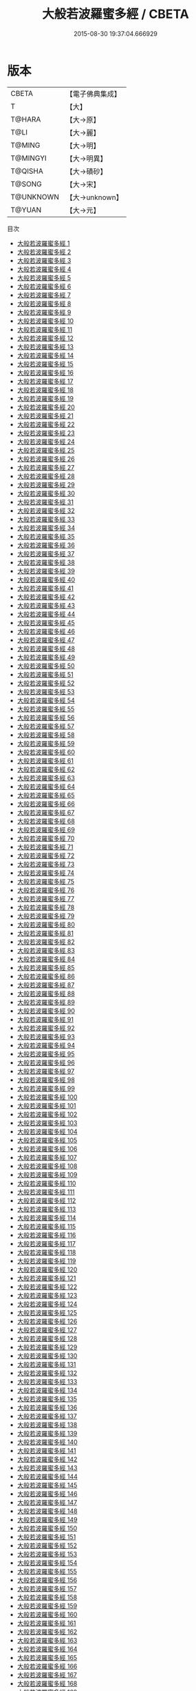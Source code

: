 #+TITLE: 大般若波羅蜜多經 / CBETA

#+DATE: 2015-08-30 19:37:04.666929
* 版本
 |     CBETA|【電子佛典集成】|
 |         T|【大】     |
 |    T@HARA|【大→原】   |
 |      T@LI|【大→麗】   |
 |    T@MING|【大→明】   |
 |  T@MINGYI|【大→明異】  |
 |   T@QISHA|【大→磧砂】  |
 |    T@SONG|【大→宋】   |
 | T@UNKNOWN|【大→unknown】|
 |    T@YUAN|【大→元】   |
目次
 - [[file:KR6c0001_001.txt][大般若波羅蜜多經 1]]
 - [[file:KR6c0001_002.txt][大般若波羅蜜多經 2]]
 - [[file:KR6c0001_003.txt][大般若波羅蜜多經 3]]
 - [[file:KR6c0001_004.txt][大般若波羅蜜多經 4]]
 - [[file:KR6c0001_005.txt][大般若波羅蜜多經 5]]
 - [[file:KR6c0001_006.txt][大般若波羅蜜多經 6]]
 - [[file:KR6c0001_007.txt][大般若波羅蜜多經 7]]
 - [[file:KR6c0001_008.txt][大般若波羅蜜多經 8]]
 - [[file:KR6c0001_009.txt][大般若波羅蜜多經 9]]
 - [[file:KR6c0001_010.txt][大般若波羅蜜多經 10]]
 - [[file:KR6c0001_011.txt][大般若波羅蜜多經 11]]
 - [[file:KR6c0001_012.txt][大般若波羅蜜多經 12]]
 - [[file:KR6c0001_013.txt][大般若波羅蜜多經 13]]
 - [[file:KR6c0001_014.txt][大般若波羅蜜多經 14]]
 - [[file:KR6c0001_015.txt][大般若波羅蜜多經 15]]
 - [[file:KR6c0001_016.txt][大般若波羅蜜多經 16]]
 - [[file:KR6c0001_017.txt][大般若波羅蜜多經 17]]
 - [[file:KR6c0001_018.txt][大般若波羅蜜多經 18]]
 - [[file:KR6c0001_019.txt][大般若波羅蜜多經 19]]
 - [[file:KR6c0001_020.txt][大般若波羅蜜多經 20]]
 - [[file:KR6c0001_021.txt][大般若波羅蜜多經 21]]
 - [[file:KR6c0001_022.txt][大般若波羅蜜多經 22]]
 - [[file:KR6c0001_023.txt][大般若波羅蜜多經 23]]
 - [[file:KR6c0001_024.txt][大般若波羅蜜多經 24]]
 - [[file:KR6c0001_025.txt][大般若波羅蜜多經 25]]
 - [[file:KR6c0001_026.txt][大般若波羅蜜多經 26]]
 - [[file:KR6c0001_027.txt][大般若波羅蜜多經 27]]
 - [[file:KR6c0001_028.txt][大般若波羅蜜多經 28]]
 - [[file:KR6c0001_029.txt][大般若波羅蜜多經 29]]
 - [[file:KR6c0001_030.txt][大般若波羅蜜多經 30]]
 - [[file:KR6c0001_031.txt][大般若波羅蜜多經 31]]
 - [[file:KR6c0001_032.txt][大般若波羅蜜多經 32]]
 - [[file:KR6c0001_033.txt][大般若波羅蜜多經 33]]
 - [[file:KR6c0001_034.txt][大般若波羅蜜多經 34]]
 - [[file:KR6c0001_035.txt][大般若波羅蜜多經 35]]
 - [[file:KR6c0001_036.txt][大般若波羅蜜多經 36]]
 - [[file:KR6c0001_037.txt][大般若波羅蜜多經 37]]
 - [[file:KR6c0001_038.txt][大般若波羅蜜多經 38]]
 - [[file:KR6c0001_039.txt][大般若波羅蜜多經 39]]
 - [[file:KR6c0001_040.txt][大般若波羅蜜多經 40]]
 - [[file:KR6c0001_041.txt][大般若波羅蜜多經 41]]
 - [[file:KR6c0001_042.txt][大般若波羅蜜多經 42]]
 - [[file:KR6c0001_043.txt][大般若波羅蜜多經 43]]
 - [[file:KR6c0001_044.txt][大般若波羅蜜多經 44]]
 - [[file:KR6c0001_045.txt][大般若波羅蜜多經 45]]
 - [[file:KR6c0001_046.txt][大般若波羅蜜多經 46]]
 - [[file:KR6c0001_047.txt][大般若波羅蜜多經 47]]
 - [[file:KR6c0001_048.txt][大般若波羅蜜多經 48]]
 - [[file:KR6c0001_049.txt][大般若波羅蜜多經 49]]
 - [[file:KR6c0001_050.txt][大般若波羅蜜多經 50]]
 - [[file:KR6c0001_051.txt][大般若波羅蜜多經 51]]
 - [[file:KR6c0001_052.txt][大般若波羅蜜多經 52]]
 - [[file:KR6c0001_053.txt][大般若波羅蜜多經 53]]
 - [[file:KR6c0001_054.txt][大般若波羅蜜多經 54]]
 - [[file:KR6c0001_055.txt][大般若波羅蜜多經 55]]
 - [[file:KR6c0001_056.txt][大般若波羅蜜多經 56]]
 - [[file:KR6c0001_057.txt][大般若波羅蜜多經 57]]
 - [[file:KR6c0001_058.txt][大般若波羅蜜多經 58]]
 - [[file:KR6c0001_059.txt][大般若波羅蜜多經 59]]
 - [[file:KR6c0001_060.txt][大般若波羅蜜多經 60]]
 - [[file:KR6c0001_061.txt][大般若波羅蜜多經 61]]
 - [[file:KR6c0001_062.txt][大般若波羅蜜多經 62]]
 - [[file:KR6c0001_063.txt][大般若波羅蜜多經 63]]
 - [[file:KR6c0001_064.txt][大般若波羅蜜多經 64]]
 - [[file:KR6c0001_065.txt][大般若波羅蜜多經 65]]
 - [[file:KR6c0001_066.txt][大般若波羅蜜多經 66]]
 - [[file:KR6c0001_067.txt][大般若波羅蜜多經 67]]
 - [[file:KR6c0001_068.txt][大般若波羅蜜多經 68]]
 - [[file:KR6c0001_069.txt][大般若波羅蜜多經 69]]
 - [[file:KR6c0001_070.txt][大般若波羅蜜多經 70]]
 - [[file:KR6c0001_071.txt][大般若波羅蜜多經 71]]
 - [[file:KR6c0001_072.txt][大般若波羅蜜多經 72]]
 - [[file:KR6c0001_073.txt][大般若波羅蜜多經 73]]
 - [[file:KR6c0001_074.txt][大般若波羅蜜多經 74]]
 - [[file:KR6c0001_075.txt][大般若波羅蜜多經 75]]
 - [[file:KR6c0001_076.txt][大般若波羅蜜多經 76]]
 - [[file:KR6c0001_077.txt][大般若波羅蜜多經 77]]
 - [[file:KR6c0001_078.txt][大般若波羅蜜多經 78]]
 - [[file:KR6c0001_079.txt][大般若波羅蜜多經 79]]
 - [[file:KR6c0001_080.txt][大般若波羅蜜多經 80]]
 - [[file:KR6c0001_081.txt][大般若波羅蜜多經 81]]
 - [[file:KR6c0001_082.txt][大般若波羅蜜多經 82]]
 - [[file:KR6c0001_083.txt][大般若波羅蜜多經 83]]
 - [[file:KR6c0001_084.txt][大般若波羅蜜多經 84]]
 - [[file:KR6c0001_085.txt][大般若波羅蜜多經 85]]
 - [[file:KR6c0001_086.txt][大般若波羅蜜多經 86]]
 - [[file:KR6c0001_087.txt][大般若波羅蜜多經 87]]
 - [[file:KR6c0001_088.txt][大般若波羅蜜多經 88]]
 - [[file:KR6c0001_089.txt][大般若波羅蜜多經 89]]
 - [[file:KR6c0001_090.txt][大般若波羅蜜多經 90]]
 - [[file:KR6c0001_091.txt][大般若波羅蜜多經 91]]
 - [[file:KR6c0001_092.txt][大般若波羅蜜多經 92]]
 - [[file:KR6c0001_093.txt][大般若波羅蜜多經 93]]
 - [[file:KR6c0001_094.txt][大般若波羅蜜多經 94]]
 - [[file:KR6c0001_095.txt][大般若波羅蜜多經 95]]
 - [[file:KR6c0001_096.txt][大般若波羅蜜多經 96]]
 - [[file:KR6c0001_097.txt][大般若波羅蜜多經 97]]
 - [[file:KR6c0001_098.txt][大般若波羅蜜多經 98]]
 - [[file:KR6c0001_099.txt][大般若波羅蜜多經 99]]
 - [[file:KR6c0001_100.txt][大般若波羅蜜多經 100]]
 - [[file:KR6c0001_101.txt][大般若波羅蜜多經 101]]
 - [[file:KR6c0001_102.txt][大般若波羅蜜多經 102]]
 - [[file:KR6c0001_103.txt][大般若波羅蜜多經 103]]
 - [[file:KR6c0001_104.txt][大般若波羅蜜多經 104]]
 - [[file:KR6c0001_105.txt][大般若波羅蜜多經 105]]
 - [[file:KR6c0001_106.txt][大般若波羅蜜多經 106]]
 - [[file:KR6c0001_107.txt][大般若波羅蜜多經 107]]
 - [[file:KR6c0001_108.txt][大般若波羅蜜多經 108]]
 - [[file:KR6c0001_109.txt][大般若波羅蜜多經 109]]
 - [[file:KR6c0001_110.txt][大般若波羅蜜多經 110]]
 - [[file:KR6c0001_111.txt][大般若波羅蜜多經 111]]
 - [[file:KR6c0001_112.txt][大般若波羅蜜多經 112]]
 - [[file:KR6c0001_113.txt][大般若波羅蜜多經 113]]
 - [[file:KR6c0001_114.txt][大般若波羅蜜多經 114]]
 - [[file:KR6c0001_115.txt][大般若波羅蜜多經 115]]
 - [[file:KR6c0001_116.txt][大般若波羅蜜多經 116]]
 - [[file:KR6c0001_117.txt][大般若波羅蜜多經 117]]
 - [[file:KR6c0001_118.txt][大般若波羅蜜多經 118]]
 - [[file:KR6c0001_119.txt][大般若波羅蜜多經 119]]
 - [[file:KR6c0001_120.txt][大般若波羅蜜多經 120]]
 - [[file:KR6c0001_121.txt][大般若波羅蜜多經 121]]
 - [[file:KR6c0001_122.txt][大般若波羅蜜多經 122]]
 - [[file:KR6c0001_123.txt][大般若波羅蜜多經 123]]
 - [[file:KR6c0001_124.txt][大般若波羅蜜多經 124]]
 - [[file:KR6c0001_125.txt][大般若波羅蜜多經 125]]
 - [[file:KR6c0001_126.txt][大般若波羅蜜多經 126]]
 - [[file:KR6c0001_127.txt][大般若波羅蜜多經 127]]
 - [[file:KR6c0001_128.txt][大般若波羅蜜多經 128]]
 - [[file:KR6c0001_129.txt][大般若波羅蜜多經 129]]
 - [[file:KR6c0001_130.txt][大般若波羅蜜多經 130]]
 - [[file:KR6c0001_131.txt][大般若波羅蜜多經 131]]
 - [[file:KR6c0001_132.txt][大般若波羅蜜多經 132]]
 - [[file:KR6c0001_133.txt][大般若波羅蜜多經 133]]
 - [[file:KR6c0001_134.txt][大般若波羅蜜多經 134]]
 - [[file:KR6c0001_135.txt][大般若波羅蜜多經 135]]
 - [[file:KR6c0001_136.txt][大般若波羅蜜多經 136]]
 - [[file:KR6c0001_137.txt][大般若波羅蜜多經 137]]
 - [[file:KR6c0001_138.txt][大般若波羅蜜多經 138]]
 - [[file:KR6c0001_139.txt][大般若波羅蜜多經 139]]
 - [[file:KR6c0001_140.txt][大般若波羅蜜多經 140]]
 - [[file:KR6c0001_141.txt][大般若波羅蜜多經 141]]
 - [[file:KR6c0001_142.txt][大般若波羅蜜多經 142]]
 - [[file:KR6c0001_143.txt][大般若波羅蜜多經 143]]
 - [[file:KR6c0001_144.txt][大般若波羅蜜多經 144]]
 - [[file:KR6c0001_145.txt][大般若波羅蜜多經 145]]
 - [[file:KR6c0001_146.txt][大般若波羅蜜多經 146]]
 - [[file:KR6c0001_147.txt][大般若波羅蜜多經 147]]
 - [[file:KR6c0001_148.txt][大般若波羅蜜多經 148]]
 - [[file:KR6c0001_149.txt][大般若波羅蜜多經 149]]
 - [[file:KR6c0001_150.txt][大般若波羅蜜多經 150]]
 - [[file:KR6c0001_151.txt][大般若波羅蜜多經 151]]
 - [[file:KR6c0001_152.txt][大般若波羅蜜多經 152]]
 - [[file:KR6c0001_153.txt][大般若波羅蜜多經 153]]
 - [[file:KR6c0001_154.txt][大般若波羅蜜多經 154]]
 - [[file:KR6c0001_155.txt][大般若波羅蜜多經 155]]
 - [[file:KR6c0001_156.txt][大般若波羅蜜多經 156]]
 - [[file:KR6c0001_157.txt][大般若波羅蜜多經 157]]
 - [[file:KR6c0001_158.txt][大般若波羅蜜多經 158]]
 - [[file:KR6c0001_159.txt][大般若波羅蜜多經 159]]
 - [[file:KR6c0001_160.txt][大般若波羅蜜多經 160]]
 - [[file:KR6c0001_161.txt][大般若波羅蜜多經 161]]
 - [[file:KR6c0001_162.txt][大般若波羅蜜多經 162]]
 - [[file:KR6c0001_163.txt][大般若波羅蜜多經 163]]
 - [[file:KR6c0001_164.txt][大般若波羅蜜多經 164]]
 - [[file:KR6c0001_165.txt][大般若波羅蜜多經 165]]
 - [[file:KR6c0001_166.txt][大般若波羅蜜多經 166]]
 - [[file:KR6c0001_167.txt][大般若波羅蜜多經 167]]
 - [[file:KR6c0001_168.txt][大般若波羅蜜多經 168]]
 - [[file:KR6c0001_169.txt][大般若波羅蜜多經 169]]
 - [[file:KR6c0001_170.txt][大般若波羅蜜多經 170]]
 - [[file:KR6c0001_171.txt][大般若波羅蜜多經 171]]
 - [[file:KR6c0001_172.txt][大般若波羅蜜多經 172]]
 - [[file:KR6c0001_173.txt][大般若波羅蜜多經 173]]
 - [[file:KR6c0001_174.txt][大般若波羅蜜多經 174]]
 - [[file:KR6c0001_175.txt][大般若波羅蜜多經 175]]
 - [[file:KR6c0001_176.txt][大般若波羅蜜多經 176]]
 - [[file:KR6c0001_177.txt][大般若波羅蜜多經 177]]
 - [[file:KR6c0001_178.txt][大般若波羅蜜多經 178]]
 - [[file:KR6c0001_179.txt][大般若波羅蜜多經 179]]
 - [[file:KR6c0001_180.txt][大般若波羅蜜多經 180]]
 - [[file:KR6c0001_181.txt][大般若波羅蜜多經 181]]
 - [[file:KR6c0001_182.txt][大般若波羅蜜多經 182]]
 - [[file:KR6c0001_183.txt][大般若波羅蜜多經 183]]
 - [[file:KR6c0001_184.txt][大般若波羅蜜多經 184]]
 - [[file:KR6c0001_185.txt][大般若波羅蜜多經 185]]
 - [[file:KR6c0001_186.txt][大般若波羅蜜多經 186]]
 - [[file:KR6c0001_187.txt][大般若波羅蜜多經 187]]
 - [[file:KR6c0001_188.txt][大般若波羅蜜多經 188]]
 - [[file:KR6c0001_189.txt][大般若波羅蜜多經 189]]
 - [[file:KR6c0001_190.txt][大般若波羅蜜多經 190]]
 - [[file:KR6c0001_191.txt][大般若波羅蜜多經 191]]
 - [[file:KR6c0001_192.txt][大般若波羅蜜多經 192]]
 - [[file:KR6c0001_193.txt][大般若波羅蜜多經 193]]
 - [[file:KR6c0001_194.txt][大般若波羅蜜多經 194]]
 - [[file:KR6c0001_195.txt][大般若波羅蜜多經 195]]
 - [[file:KR6c0001_196.txt][大般若波羅蜜多經 196]]
 - [[file:KR6c0001_197.txt][大般若波羅蜜多經 197]]
 - [[file:KR6c0001_198.txt][大般若波羅蜜多經 198]]
 - [[file:KR6c0001_199.txt][大般若波羅蜜多經 199]]
 - [[file:KR6c0001_200.txt][大般若波羅蜜多經 200]]
 - [[file:KR6c0001_201.txt][大般若波羅蜜多經 201]]
 - [[file:KR6c0001_202.txt][大般若波羅蜜多經 202]]
 - [[file:KR6c0001_203.txt][大般若波羅蜜多經 203]]
 - [[file:KR6c0001_204.txt][大般若波羅蜜多經 204]]
 - [[file:KR6c0001_205.txt][大般若波羅蜜多經 205]]
 - [[file:KR6c0001_206.txt][大般若波羅蜜多經 206]]
 - [[file:KR6c0001_207.txt][大般若波羅蜜多經 207]]
 - [[file:KR6c0001_208.txt][大般若波羅蜜多經 208]]
 - [[file:KR6c0001_209.txt][大般若波羅蜜多經 209]]
 - [[file:KR6c0001_210.txt][大般若波羅蜜多經 210]]
 - [[file:KR6c0001_211.txt][大般若波羅蜜多經 211]]
 - [[file:KR6c0001_212.txt][大般若波羅蜜多經 212]]
 - [[file:KR6c0001_213.txt][大般若波羅蜜多經 213]]
 - [[file:KR6c0001_214.txt][大般若波羅蜜多經 214]]
 - [[file:KR6c0001_215.txt][大般若波羅蜜多經 215]]
 - [[file:KR6c0001_216.txt][大般若波羅蜜多經 216]]
 - [[file:KR6c0001_217.txt][大般若波羅蜜多經 217]]
 - [[file:KR6c0001_218.txt][大般若波羅蜜多經 218]]
 - [[file:KR6c0001_219.txt][大般若波羅蜜多經 219]]
 - [[file:KR6c0001_220.txt][大般若波羅蜜多經 220]]
 - [[file:KR6c0001_221.txt][大般若波羅蜜多經 221]]
 - [[file:KR6c0001_222.txt][大般若波羅蜜多經 222]]
 - [[file:KR6c0001_223.txt][大般若波羅蜜多經 223]]
 - [[file:KR6c0001_224.txt][大般若波羅蜜多經 224]]
 - [[file:KR6c0001_225.txt][大般若波羅蜜多經 225]]
 - [[file:KR6c0001_226.txt][大般若波羅蜜多經 226]]
 - [[file:KR6c0001_227.txt][大般若波羅蜜多經 227]]
 - [[file:KR6c0001_228.txt][大般若波羅蜜多經 228]]
 - [[file:KR6c0001_229.txt][大般若波羅蜜多經 229]]
 - [[file:KR6c0001_230.txt][大般若波羅蜜多經 230]]
 - [[file:KR6c0001_231.txt][大般若波羅蜜多經 231]]
 - [[file:KR6c0001_232.txt][大般若波羅蜜多經 232]]
 - [[file:KR6c0001_233.txt][大般若波羅蜜多經 233]]
 - [[file:KR6c0001_234.txt][大般若波羅蜜多經 234]]
 - [[file:KR6c0001_235.txt][大般若波羅蜜多經 235]]
 - [[file:KR6c0001_236.txt][大般若波羅蜜多經 236]]
 - [[file:KR6c0001_237.txt][大般若波羅蜜多經 237]]
 - [[file:KR6c0001_238.txt][大般若波羅蜜多經 238]]
 - [[file:KR6c0001_239.txt][大般若波羅蜜多經 239]]
 - [[file:KR6c0001_240.txt][大般若波羅蜜多經 240]]
 - [[file:KR6c0001_241.txt][大般若波羅蜜多經 241]]
 - [[file:KR6c0001_242.txt][大般若波羅蜜多經 242]]
 - [[file:KR6c0001_243.txt][大般若波羅蜜多經 243]]
 - [[file:KR6c0001_244.txt][大般若波羅蜜多經 244]]
 - [[file:KR6c0001_245.txt][大般若波羅蜜多經 245]]
 - [[file:KR6c0001_246.txt][大般若波羅蜜多經 246]]
 - [[file:KR6c0001_247.txt][大般若波羅蜜多經 247]]
 - [[file:KR6c0001_248.txt][大般若波羅蜜多經 248]]
 - [[file:KR6c0001_249.txt][大般若波羅蜜多經 249]]
 - [[file:KR6c0001_250.txt][大般若波羅蜜多經 250]]
 - [[file:KR6c0001_251.txt][大般若波羅蜜多經 251]]
 - [[file:KR6c0001_252.txt][大般若波羅蜜多經 252]]
 - [[file:KR6c0001_253.txt][大般若波羅蜜多經 253]]
 - [[file:KR6c0001_254.txt][大般若波羅蜜多經 254]]
 - [[file:KR6c0001_255.txt][大般若波羅蜜多經 255]]
 - [[file:KR6c0001_256.txt][大般若波羅蜜多經 256]]
 - [[file:KR6c0001_257.txt][大般若波羅蜜多經 257]]
 - [[file:KR6c0001_258.txt][大般若波羅蜜多經 258]]
 - [[file:KR6c0001_259.txt][大般若波羅蜜多經 259]]
 - [[file:KR6c0001_260.txt][大般若波羅蜜多經 260]]
 - [[file:KR6c0001_261.txt][大般若波羅蜜多經 261]]
 - [[file:KR6c0001_262.txt][大般若波羅蜜多經 262]]
 - [[file:KR6c0001_263.txt][大般若波羅蜜多經 263]]
 - [[file:KR6c0001_264.txt][大般若波羅蜜多經 264]]
 - [[file:KR6c0001_265.txt][大般若波羅蜜多經 265]]
 - [[file:KR6c0001_266.txt][大般若波羅蜜多經 266]]
 - [[file:KR6c0001_267.txt][大般若波羅蜜多經 267]]
 - [[file:KR6c0001_268.txt][大般若波羅蜜多經 268]]
 - [[file:KR6c0001_269.txt][大般若波羅蜜多經 269]]
 - [[file:KR6c0001_270.txt][大般若波羅蜜多經 270]]
 - [[file:KR6c0001_271.txt][大般若波羅蜜多經 271]]
 - [[file:KR6c0001_272.txt][大般若波羅蜜多經 272]]
 - [[file:KR6c0001_273.txt][大般若波羅蜜多經 273]]
 - [[file:KR6c0001_274.txt][大般若波羅蜜多經 274]]
 - [[file:KR6c0001_275.txt][大般若波羅蜜多經 275]]
 - [[file:KR6c0001_276.txt][大般若波羅蜜多經 276]]
 - [[file:KR6c0001_277.txt][大般若波羅蜜多經 277]]
 - [[file:KR6c0001_278.txt][大般若波羅蜜多經 278]]
 - [[file:KR6c0001_279.txt][大般若波羅蜜多經 279]]
 - [[file:KR6c0001_280.txt][大般若波羅蜜多經 280]]
 - [[file:KR6c0001_281.txt][大般若波羅蜜多經 281]]
 - [[file:KR6c0001_282.txt][大般若波羅蜜多經 282]]
 - [[file:KR6c0001_283.txt][大般若波羅蜜多經 283]]
 - [[file:KR6c0001_284.txt][大般若波羅蜜多經 284]]
 - [[file:KR6c0001_285.txt][大般若波羅蜜多經 285]]
 - [[file:KR6c0001_286.txt][大般若波羅蜜多經 286]]
 - [[file:KR6c0001_287.txt][大般若波羅蜜多經 287]]
 - [[file:KR6c0001_288.txt][大般若波羅蜜多經 288]]
 - [[file:KR6c0001_289.txt][大般若波羅蜜多經 289]]
 - [[file:KR6c0001_290.txt][大般若波羅蜜多經 290]]
 - [[file:KR6c0001_291.txt][大般若波羅蜜多經 291]]
 - [[file:KR6c0001_292.txt][大般若波羅蜜多經 292]]
 - [[file:KR6c0001_293.txt][大般若波羅蜜多經 293]]
 - [[file:KR6c0001_294.txt][大般若波羅蜜多經 294]]
 - [[file:KR6c0001_295.txt][大般若波羅蜜多經 295]]
 - [[file:KR6c0001_296.txt][大般若波羅蜜多經 296]]
 - [[file:KR6c0001_297.txt][大般若波羅蜜多經 297]]
 - [[file:KR6c0001_298.txt][大般若波羅蜜多經 298]]
 - [[file:KR6c0001_299.txt][大般若波羅蜜多經 299]]
 - [[file:KR6c0001_300.txt][大般若波羅蜜多經 300]]
 - [[file:KR6c0001_301.txt][大般若波羅蜜多經 301]]
 - [[file:KR6c0001_302.txt][大般若波羅蜜多經 302]]
 - [[file:KR6c0001_303.txt][大般若波羅蜜多經 303]]
 - [[file:KR6c0001_304.txt][大般若波羅蜜多經 304]]
 - [[file:KR6c0001_305.txt][大般若波羅蜜多經 305]]
 - [[file:KR6c0001_306.txt][大般若波羅蜜多經 306]]
 - [[file:KR6c0001_307.txt][大般若波羅蜜多經 307]]
 - [[file:KR6c0001_308.txt][大般若波羅蜜多經 308]]
 - [[file:KR6c0001_309.txt][大般若波羅蜜多經 309]]
 - [[file:KR6c0001_310.txt][大般若波羅蜜多經 310]]
 - [[file:KR6c0001_311.txt][大般若波羅蜜多經 311]]
 - [[file:KR6c0001_312.txt][大般若波羅蜜多經 312]]
 - [[file:KR6c0001_313.txt][大般若波羅蜜多經 313]]
 - [[file:KR6c0001_314.txt][大般若波羅蜜多經 314]]
 - [[file:KR6c0001_315.txt][大般若波羅蜜多經 315]]
 - [[file:KR6c0001_316.txt][大般若波羅蜜多經 316]]
 - [[file:KR6c0001_317.txt][大般若波羅蜜多經 317]]
 - [[file:KR6c0001_318.txt][大般若波羅蜜多經 318]]
 - [[file:KR6c0001_319.txt][大般若波羅蜜多經 319]]
 - [[file:KR6c0001_320.txt][大般若波羅蜜多經 320]]
 - [[file:KR6c0001_321.txt][大般若波羅蜜多經 321]]
 - [[file:KR6c0001_322.txt][大般若波羅蜜多經 322]]
 - [[file:KR6c0001_323.txt][大般若波羅蜜多經 323]]
 - [[file:KR6c0001_324.txt][大般若波羅蜜多經 324]]
 - [[file:KR6c0001_325.txt][大般若波羅蜜多經 325]]
 - [[file:KR6c0001_326.txt][大般若波羅蜜多經 326]]
 - [[file:KR6c0001_327.txt][大般若波羅蜜多經 327]]
 - [[file:KR6c0001_328.txt][大般若波羅蜜多經 328]]
 - [[file:KR6c0001_329.txt][大般若波羅蜜多經 329]]
 - [[file:KR6c0001_330.txt][大般若波羅蜜多經 330]]
 - [[file:KR6c0001_331.txt][大般若波羅蜜多經 331]]
 - [[file:KR6c0001_332.txt][大般若波羅蜜多經 332]]
 - [[file:KR6c0001_333.txt][大般若波羅蜜多經 333]]
 - [[file:KR6c0001_334.txt][大般若波羅蜜多經 334]]
 - [[file:KR6c0001_335.txt][大般若波羅蜜多經 335]]
 - [[file:KR6c0001_336.txt][大般若波羅蜜多經 336]]
 - [[file:KR6c0001_337.txt][大般若波羅蜜多經 337]]
 - [[file:KR6c0001_338.txt][大般若波羅蜜多經 338]]
 - [[file:KR6c0001_339.txt][大般若波羅蜜多經 339]]
 - [[file:KR6c0001_340.txt][大般若波羅蜜多經 340]]
 - [[file:KR6c0001_341.txt][大般若波羅蜜多經 341]]
 - [[file:KR6c0001_342.txt][大般若波羅蜜多經 342]]
 - [[file:KR6c0001_343.txt][大般若波羅蜜多經 343]]
 - [[file:KR6c0001_344.txt][大般若波羅蜜多經 344]]
 - [[file:KR6c0001_345.txt][大般若波羅蜜多經 345]]
 - [[file:KR6c0001_346.txt][大般若波羅蜜多經 346]]
 - [[file:KR6c0001_347.txt][大般若波羅蜜多經 347]]
 - [[file:KR6c0001_348.txt][大般若波羅蜜多經 348]]
 - [[file:KR6c0001_349.txt][大般若波羅蜜多經 349]]
 - [[file:KR6c0001_350.txt][大般若波羅蜜多經 350]]
 - [[file:KR6c0001_351.txt][大般若波羅蜜多經 351]]
 - [[file:KR6c0001_352.txt][大般若波羅蜜多經 352]]
 - [[file:KR6c0001_353.txt][大般若波羅蜜多經 353]]
 - [[file:KR6c0001_354.txt][大般若波羅蜜多經 354]]
 - [[file:KR6c0001_355.txt][大般若波羅蜜多經 355]]
 - [[file:KR6c0001_356.txt][大般若波羅蜜多經 356]]
 - [[file:KR6c0001_357.txt][大般若波羅蜜多經 357]]
 - [[file:KR6c0001_358.txt][大般若波羅蜜多經 358]]
 - [[file:KR6c0001_359.txt][大般若波羅蜜多經 359]]
 - [[file:KR6c0001_360.txt][大般若波羅蜜多經 360]]
 - [[file:KR6c0001_361.txt][大般若波羅蜜多經 361]]
 - [[file:KR6c0001_362.txt][大般若波羅蜜多經 362]]
 - [[file:KR6c0001_363.txt][大般若波羅蜜多經 363]]
 - [[file:KR6c0001_364.txt][大般若波羅蜜多經 364]]
 - [[file:KR6c0001_365.txt][大般若波羅蜜多經 365]]
 - [[file:KR6c0001_366.txt][大般若波羅蜜多經 366]]
 - [[file:KR6c0001_367.txt][大般若波羅蜜多經 367]]
 - [[file:KR6c0001_368.txt][大般若波羅蜜多經 368]]
 - [[file:KR6c0001_369.txt][大般若波羅蜜多經 369]]
 - [[file:KR6c0001_370.txt][大般若波羅蜜多經 370]]
 - [[file:KR6c0001_371.txt][大般若波羅蜜多經 371]]
 - [[file:KR6c0001_372.txt][大般若波羅蜜多經 372]]
 - [[file:KR6c0001_373.txt][大般若波羅蜜多經 373]]
 - [[file:KR6c0001_374.txt][大般若波羅蜜多經 374]]
 - [[file:KR6c0001_375.txt][大般若波羅蜜多經 375]]
 - [[file:KR6c0001_376.txt][大般若波羅蜜多經 376]]
 - [[file:KR6c0001_377.txt][大般若波羅蜜多經 377]]
 - [[file:KR6c0001_378.txt][大般若波羅蜜多經 378]]
 - [[file:KR6c0001_379.txt][大般若波羅蜜多經 379]]
 - [[file:KR6c0001_380.txt][大般若波羅蜜多經 380]]
 - [[file:KR6c0001_381.txt][大般若波羅蜜多經 381]]
 - [[file:KR6c0001_382.txt][大般若波羅蜜多經 382]]
 - [[file:KR6c0001_383.txt][大般若波羅蜜多經 383]]
 - [[file:KR6c0001_384.txt][大般若波羅蜜多經 384]]
 - [[file:KR6c0001_385.txt][大般若波羅蜜多經 385]]
 - [[file:KR6c0001_386.txt][大般若波羅蜜多經 386]]
 - [[file:KR6c0001_387.txt][大般若波羅蜜多經 387]]
 - [[file:KR6c0001_388.txt][大般若波羅蜜多經 388]]
 - [[file:KR6c0001_389.txt][大般若波羅蜜多經 389]]
 - [[file:KR6c0001_390.txt][大般若波羅蜜多經 390]]
 - [[file:KR6c0001_391.txt][大般若波羅蜜多經 391]]
 - [[file:KR6c0001_392.txt][大般若波羅蜜多經 392]]
 - [[file:KR6c0001_393.txt][大般若波羅蜜多經 393]]
 - [[file:KR6c0001_394.txt][大般若波羅蜜多經 394]]
 - [[file:KR6c0001_395.txt][大般若波羅蜜多經 395]]
 - [[file:KR6c0001_396.txt][大般若波羅蜜多經 396]]
 - [[file:KR6c0001_397.txt][大般若波羅蜜多經 397]]
 - [[file:KR6c0001_398.txt][大般若波羅蜜多經 398]]
 - [[file:KR6c0001_399.txt][大般若波羅蜜多經 399]]
 - [[file:KR6c0001_400.txt][大般若波羅蜜多經 400]]
 - [[file:KR6c0001_401.txt][大般若波羅蜜多經 401]]
 - [[file:KR6c0001_402.txt][大般若波羅蜜多經 402]]
 - [[file:KR6c0001_403.txt][大般若波羅蜜多經 403]]
 - [[file:KR6c0001_404.txt][大般若波羅蜜多經 404]]
 - [[file:KR6c0001_405.txt][大般若波羅蜜多經 405]]
 - [[file:KR6c0001_406.txt][大般若波羅蜜多經 406]]
 - [[file:KR6c0001_407.txt][大般若波羅蜜多經 407]]
 - [[file:KR6c0001_408.txt][大般若波羅蜜多經 408]]
 - [[file:KR6c0001_409.txt][大般若波羅蜜多經 409]]
 - [[file:KR6c0001_410.txt][大般若波羅蜜多經 410]]
 - [[file:KR6c0001_411.txt][大般若波羅蜜多經 411]]
 - [[file:KR6c0001_412.txt][大般若波羅蜜多經 412]]
 - [[file:KR6c0001_413.txt][大般若波羅蜜多經 413]]
 - [[file:KR6c0001_414.txt][大般若波羅蜜多經 414]]
 - [[file:KR6c0001_415.txt][大般若波羅蜜多經 415]]
 - [[file:KR6c0001_416.txt][大般若波羅蜜多經 416]]
 - [[file:KR6c0001_417.txt][大般若波羅蜜多經 417]]
 - [[file:KR6c0001_418.txt][大般若波羅蜜多經 418]]
 - [[file:KR6c0001_419.txt][大般若波羅蜜多經 419]]
 - [[file:KR6c0001_420.txt][大般若波羅蜜多經 420]]
 - [[file:KR6c0001_421.txt][大般若波羅蜜多經 421]]
 - [[file:KR6c0001_422.txt][大般若波羅蜜多經 422]]
 - [[file:KR6c0001_423.txt][大般若波羅蜜多經 423]]
 - [[file:KR6c0001_424.txt][大般若波羅蜜多經 424]]
 - [[file:KR6c0001_425.txt][大般若波羅蜜多經 425]]
 - [[file:KR6c0001_426.txt][大般若波羅蜜多經 426]]
 - [[file:KR6c0001_427.txt][大般若波羅蜜多經 427]]
 - [[file:KR6c0001_428.txt][大般若波羅蜜多經 428]]
 - [[file:KR6c0001_429.txt][大般若波羅蜜多經 429]]
 - [[file:KR6c0001_430.txt][大般若波羅蜜多經 430]]
 - [[file:KR6c0001_431.txt][大般若波羅蜜多經 431]]
 - [[file:KR6c0001_432.txt][大般若波羅蜜多經 432]]
 - [[file:KR6c0001_433.txt][大般若波羅蜜多經 433]]
 - [[file:KR6c0001_434.txt][大般若波羅蜜多經 434]]
 - [[file:KR6c0001_435.txt][大般若波羅蜜多經 435]]
 - [[file:KR6c0001_436.txt][大般若波羅蜜多經 436]]
 - [[file:KR6c0001_437.txt][大般若波羅蜜多經 437]]
 - [[file:KR6c0001_438.txt][大般若波羅蜜多經 438]]
 - [[file:KR6c0001_439.txt][大般若波羅蜜多經 439]]
 - [[file:KR6c0001_440.txt][大般若波羅蜜多經 440]]
 - [[file:KR6c0001_441.txt][大般若波羅蜜多經 441]]
 - [[file:KR6c0001_442.txt][大般若波羅蜜多經 442]]
 - [[file:KR6c0001_443.txt][大般若波羅蜜多經 443]]
 - [[file:KR6c0001_444.txt][大般若波羅蜜多經 444]]
 - [[file:KR6c0001_445.txt][大般若波羅蜜多經 445]]
 - [[file:KR6c0001_446.txt][大般若波羅蜜多經 446]]
 - [[file:KR6c0001_447.txt][大般若波羅蜜多經 447]]
 - [[file:KR6c0001_448.txt][大般若波羅蜜多經 448]]
 - [[file:KR6c0001_449.txt][大般若波羅蜜多經 449]]
 - [[file:KR6c0001_450.txt][大般若波羅蜜多經 450]]
 - [[file:KR6c0001_451.txt][大般若波羅蜜多經 451]]
 - [[file:KR6c0001_452.txt][大般若波羅蜜多經 452]]
 - [[file:KR6c0001_453.txt][大般若波羅蜜多經 453]]
 - [[file:KR6c0001_454.txt][大般若波羅蜜多經 454]]
 - [[file:KR6c0001_455.txt][大般若波羅蜜多經 455]]
 - [[file:KR6c0001_456.txt][大般若波羅蜜多經 456]]
 - [[file:KR6c0001_457.txt][大般若波羅蜜多經 457]]
 - [[file:KR6c0001_458.txt][大般若波羅蜜多經 458]]
 - [[file:KR6c0001_459.txt][大般若波羅蜜多經 459]]
 - [[file:KR6c0001_460.txt][大般若波羅蜜多經 460]]
 - [[file:KR6c0001_461.txt][大般若波羅蜜多經 461]]
 - [[file:KR6c0001_462.txt][大般若波羅蜜多經 462]]
 - [[file:KR6c0001_463.txt][大般若波羅蜜多經 463]]
 - [[file:KR6c0001_464.txt][大般若波羅蜜多經 464]]
 - [[file:KR6c0001_465.txt][大般若波羅蜜多經 465]]
 - [[file:KR6c0001_466.txt][大般若波羅蜜多經 466]]
 - [[file:KR6c0001_467.txt][大般若波羅蜜多經 467]]
 - [[file:KR6c0001_468.txt][大般若波羅蜜多經 468]]
 - [[file:KR6c0001_469.txt][大般若波羅蜜多經 469]]
 - [[file:KR6c0001_470.txt][大般若波羅蜜多經 470]]
 - [[file:KR6c0001_471.txt][大般若波羅蜜多經 471]]
 - [[file:KR6c0001_472.txt][大般若波羅蜜多經 472]]
 - [[file:KR6c0001_473.txt][大般若波羅蜜多經 473]]
 - [[file:KR6c0001_474.txt][大般若波羅蜜多經 474]]
 - [[file:KR6c0001_475.txt][大般若波羅蜜多經 475]]
 - [[file:KR6c0001_476.txt][大般若波羅蜜多經 476]]
 - [[file:KR6c0001_477.txt][大般若波羅蜜多經 477]]
 - [[file:KR6c0001_478.txt][大般若波羅蜜多經 478]]
 - [[file:KR6c0001_479.txt][大般若波羅蜜多經 479]]
 - [[file:KR6c0001_480.txt][大般若波羅蜜多經 480]]
 - [[file:KR6c0001_481.txt][大般若波羅蜜多經 481]]
 - [[file:KR6c0001_482.txt][大般若波羅蜜多經 482]]
 - [[file:KR6c0001_483.txt][大般若波羅蜜多經 483]]
 - [[file:KR6c0001_484.txt][大般若波羅蜜多經 484]]
 - [[file:KR6c0001_485.txt][大般若波羅蜜多經 485]]
 - [[file:KR6c0001_486.txt][大般若波羅蜜多經 486]]
 - [[file:KR6c0001_487.txt][大般若波羅蜜多經 487]]
 - [[file:KR6c0001_488.txt][大般若波羅蜜多經 488]]
 - [[file:KR6c0001_489.txt][大般若波羅蜜多經 489]]
 - [[file:KR6c0001_490.txt][大般若波羅蜜多經 490]]
 - [[file:KR6c0001_491.txt][大般若波羅蜜多經 491]]
 - [[file:KR6c0001_492.txt][大般若波羅蜜多經 492]]
 - [[file:KR6c0001_493.txt][大般若波羅蜜多經 493]]
 - [[file:KR6c0001_494.txt][大般若波羅蜜多經 494]]
 - [[file:KR6c0001_495.txt][大般若波羅蜜多經 495]]
 - [[file:KR6c0001_496.txt][大般若波羅蜜多經 496]]
 - [[file:KR6c0001_497.txt][大般若波羅蜜多經 497]]
 - [[file:KR6c0001_498.txt][大般若波羅蜜多經 498]]
 - [[file:KR6c0001_499.txt][大般若波羅蜜多經 499]]
 - [[file:KR6c0001_500.txt][大般若波羅蜜多經 500]]
 - [[file:KR6c0001_501.txt][大般若波羅蜜多經 501]]
 - [[file:KR6c0001_502.txt][大般若波羅蜜多經 502]]
 - [[file:KR6c0001_503.txt][大般若波羅蜜多經 503]]
 - [[file:KR6c0001_504.txt][大般若波羅蜜多經 504]]
 - [[file:KR6c0001_505.txt][大般若波羅蜜多經 505]]
 - [[file:KR6c0001_506.txt][大般若波羅蜜多經 506]]
 - [[file:KR6c0001_507.txt][大般若波羅蜜多經 507]]
 - [[file:KR6c0001_508.txt][大般若波羅蜜多經 508]]
 - [[file:KR6c0001_509.txt][大般若波羅蜜多經 509]]
 - [[file:KR6c0001_510.txt][大般若波羅蜜多經 510]]
 - [[file:KR6c0001_511.txt][大般若波羅蜜多經 511]]
 - [[file:KR6c0001_512.txt][大般若波羅蜜多經 512]]
 - [[file:KR6c0001_513.txt][大般若波羅蜜多經 513]]
 - [[file:KR6c0001_514.txt][大般若波羅蜜多經 514]]
 - [[file:KR6c0001_515.txt][大般若波羅蜜多經 515]]
 - [[file:KR6c0001_516.txt][大般若波羅蜜多經 516]]
 - [[file:KR6c0001_517.txt][大般若波羅蜜多經 517]]
 - [[file:KR6c0001_518.txt][大般若波羅蜜多經 518]]
 - [[file:KR6c0001_519.txt][大般若波羅蜜多經 519]]
 - [[file:KR6c0001_520.txt][大般若波羅蜜多經 520]]
 - [[file:KR6c0001_521.txt][大般若波羅蜜多經 521]]
 - [[file:KR6c0001_522.txt][大般若波羅蜜多經 522]]
 - [[file:KR6c0001_523.txt][大般若波羅蜜多經 523]]
 - [[file:KR6c0001_524.txt][大般若波羅蜜多經 524]]
 - [[file:KR6c0001_525.txt][大般若波羅蜜多經 525]]
 - [[file:KR6c0001_526.txt][大般若波羅蜜多經 526]]
 - [[file:KR6c0001_527.txt][大般若波羅蜜多經 527]]
 - [[file:KR6c0001_528.txt][大般若波羅蜜多經 528]]
 - [[file:KR6c0001_529.txt][大般若波羅蜜多經 529]]
 - [[file:KR6c0001_530.txt][大般若波羅蜜多經 530]]
 - [[file:KR6c0001_531.txt][大般若波羅蜜多經 531]]
 - [[file:KR6c0001_532.txt][大般若波羅蜜多經 532]]
 - [[file:KR6c0001_533.txt][大般若波羅蜜多經 533]]
 - [[file:KR6c0001_534.txt][大般若波羅蜜多經 534]]
 - [[file:KR6c0001_535.txt][大般若波羅蜜多經 535]]
 - [[file:KR6c0001_536.txt][大般若波羅蜜多經 536]]
 - [[file:KR6c0001_537.txt][大般若波羅蜜多經 537]]
 - [[file:KR6c0001_538.txt][大般若波羅蜜多經 538]]
 - [[file:KR6c0001_539.txt][大般若波羅蜜多經 539]]
 - [[file:KR6c0001_540.txt][大般若波羅蜜多經 540]]
 - [[file:KR6c0001_541.txt][大般若波羅蜜多經 541]]
 - [[file:KR6c0001_542.txt][大般若波羅蜜多經 542]]
 - [[file:KR6c0001_543.txt][大般若波羅蜜多經 543]]
 - [[file:KR6c0001_544.txt][大般若波羅蜜多經 544]]
 - [[file:KR6c0001_545.txt][大般若波羅蜜多經 545]]
 - [[file:KR6c0001_546.txt][大般若波羅蜜多經 546]]
 - [[file:KR6c0001_547.txt][大般若波羅蜜多經 547]]
 - [[file:KR6c0001_548.txt][大般若波羅蜜多經 548]]
 - [[file:KR6c0001_549.txt][大般若波羅蜜多經 549]]
 - [[file:KR6c0001_550.txt][大般若波羅蜜多經 550]]
 - [[file:KR6c0001_551.txt][大般若波羅蜜多經 551]]
 - [[file:KR6c0001_552.txt][大般若波羅蜜多經 552]]
 - [[file:KR6c0001_553.txt][大般若波羅蜜多經 553]]
 - [[file:KR6c0001_554.txt][大般若波羅蜜多經 554]]
 - [[file:KR6c0001_555.txt][大般若波羅蜜多經 555]]
 - [[file:KR6c0001_556.txt][大般若波羅蜜多經 556]]
 - [[file:KR6c0001_557.txt][大般若波羅蜜多經 557]]
 - [[file:KR6c0001_558.txt][大般若波羅蜜多經 558]]
 - [[file:KR6c0001_559.txt][大般若波羅蜜多經 559]]
 - [[file:KR6c0001_560.txt][大般若波羅蜜多經 560]]
 - [[file:KR6c0001_561.txt][大般若波羅蜜多經 561]]
 - [[file:KR6c0001_562.txt][大般若波羅蜜多經 562]]
 - [[file:KR6c0001_563.txt][大般若波羅蜜多經 563]]
 - [[file:KR6c0001_564.txt][大般若波羅蜜多經 564]]
 - [[file:KR6c0001_565.txt][大般若波羅蜜多經 565]]
 - [[file:KR6c0001_566.txt][大般若波羅蜜多經 566]]
 - [[file:KR6c0001_567.txt][大般若波羅蜜多經 567]]
 - [[file:KR6c0001_568.txt][大般若波羅蜜多經 568]]
 - [[file:KR6c0001_569.txt][大般若波羅蜜多經 569]]
 - [[file:KR6c0001_570.txt][大般若波羅蜜多經 570]]
 - [[file:KR6c0001_571.txt][大般若波羅蜜多經 571]]
 - [[file:KR6c0001_572.txt][大般若波羅蜜多經 572]]
 - [[file:KR6c0001_573.txt][大般若波羅蜜多經 573]]
 - [[file:KR6c0001_574.txt][大般若波羅蜜多經 574]]
 - [[file:KR6c0001_575.txt][大般若波羅蜜多經 575]]
 - [[file:KR6c0001_576.txt][大般若波羅蜜多經 576]]
 - [[file:KR6c0001_577.txt][大般若波羅蜜多經 577]]
 - [[file:KR6c0001_578.txt][大般若波羅蜜多經 578]]
 - [[file:KR6c0001_579.txt][大般若波羅蜜多經 579]]
 - [[file:KR6c0001_580.txt][大般若波羅蜜多經 580]]
 - [[file:KR6c0001_581.txt][大般若波羅蜜多經 581]]
 - [[file:KR6c0001_582.txt][大般若波羅蜜多經 582]]
 - [[file:KR6c0001_583.txt][大般若波羅蜜多經 583]]
 - [[file:KR6c0001_584.txt][大般若波羅蜜多經 584]]
 - [[file:KR6c0001_585.txt][大般若波羅蜜多經 585]]
 - [[file:KR6c0001_586.txt][大般若波羅蜜多經 586]]
 - [[file:KR6c0001_587.txt][大般若波羅蜜多經 587]]
 - [[file:KR6c0001_588.txt][大般若波羅蜜多經 588]]
 - [[file:KR6c0001_589.txt][大般若波羅蜜多經 589]]
 - [[file:KR6c0001_590.txt][大般若波羅蜜多經 590]]
 - [[file:KR6c0001_591.txt][大般若波羅蜜多經 591]]
 - [[file:KR6c0001_592.txt][大般若波羅蜜多經 592]]
 - [[file:KR6c0001_593.txt][大般若波羅蜜多經 593]]
 - [[file:KR6c0001_594.txt][大般若波羅蜜多經 594]]
 - [[file:KR6c0001_595.txt][大般若波羅蜜多經 595]]
 - [[file:KR6c0001_596.txt][大般若波羅蜜多經 596]]
 - [[file:KR6c0001_597.txt][大般若波羅蜜多經 597]]
 - [[file:KR6c0001_598.txt][大般若波羅蜜多經 598]]
 - [[file:KR6c0001_599.txt][大般若波羅蜜多經 599]]
 - [[file:KR6c0001_600.txt][大般若波羅蜜多經 600]]
